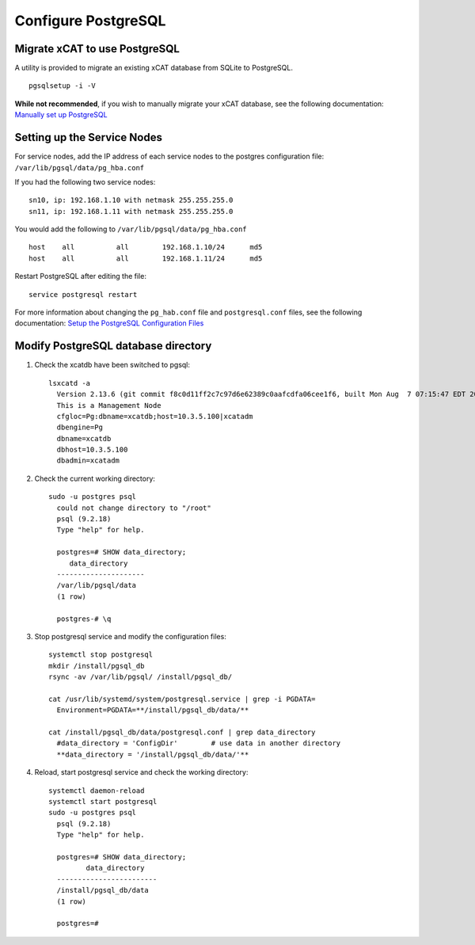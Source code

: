 Configure PostgreSQL
====================

Migrate xCAT to use PostgreSQL
------------------------------

A utility is provided to migrate an existing xCAT database from SQLite to PostgreSQL. ::

    pgsqlsetup -i -V

**While not recommended**, if you wish to manually migrate your xCAT database, see the following documentation: 
`Manually set up PostgreSQL <https://sourceforge.net/p/xcat/wiki/Setting_Up_PostgreSQL_as_the_xCAT_DB/#manually-setup-postgresql>`_

Setting up the Service Nodes 
----------------------------

For service nodes, add the IP address of each service nodes to the postgres configuration file: ``/var/lib/pgsql/data/pg_hba.conf``  

If you had the following two service nodes: ::


    sn10, ip: 192.168.1.10 with netmask 255.255.255.0
    sn11, ip: 192.168.1.11 with netmask 255.255.255.0

You would add the following to ``/var/lib/pgsql/data/pg_hba.conf`` ::

    host    all          all        192.168.1.10/24      md5
    host    all          all        192.168.1.11/24      md5

Restart PostgreSQL after editing the file: ::

    service postgresql restart 


For more information about changing the ``pg_hab.conf`` file and ``postgresql.conf`` files, see the following documentation: 
`Setup the PostgreSQL Configuration Files <https://sourceforge.net/p/xcat/wiki/Setting_Up_PostgreSQL_as_the_xCAT_DB/#setup-the-postgresql-configuration-files>`_

.. _modify_postgresql_database_diretory:

Modify PostgreSQL database directory
------------------------------------

#. Check the xcatdb have been switched to pgsql: ::

    lsxcatd -a
      Version 2.13.6 (git commit f8c0d11ff2c7c97d6e62389c0aafcdfa06cee1f6, built Mon Aug  7 07:15:47 EDT 2017)
      This is a Management Node
      cfgloc=Pg:dbname=xcatdb;host=10.3.5.100|xcatadm
      dbengine=Pg
      dbname=xcatdb
      dbhost=10.3.5.100
      dbadmin=xcatadm

#. Check the current working directory: ::

     sudo -u postgres psql
       could not change directory to "/root"
       psql (9.2.18)
       Type "help" for help.

       postgres=# SHOW data_directory;
          data_directory
       ---------------------
       /var/lib/pgsql/data
       (1 row)

       postgres-# \q

#. Stop postgresql service and modify the configuration files: ::

     systemctl stop postgresql
     mkdir /install/pgsql_db
     rsync -av /var/lib/pgsql/ /install/pgsql_db/

     cat /usr/lib/systemd/system/postgresql.service | grep -i PGDATA=
       Environment=PGDATA=**/install/pgsql_db/data/**

     cat /install/pgsql_db/data/postgresql.conf | grep data_directory
       #data_directory = 'ConfigDir'        # use data in another directory
       **data_directory = '/install/pgsql_db/data/'**

#. Reload, start postgresql service and check the working directory: ::

      systemctl daemon-reload
      systemctl start postgresql
      sudo -u postgres psql
        psql (9.2.18)
        Type "help" for help.

        postgres=# SHOW data_directory;
               data_directory
        ------------------------
        /install/pgsql_db/data
        (1 row)

        postgres=#

